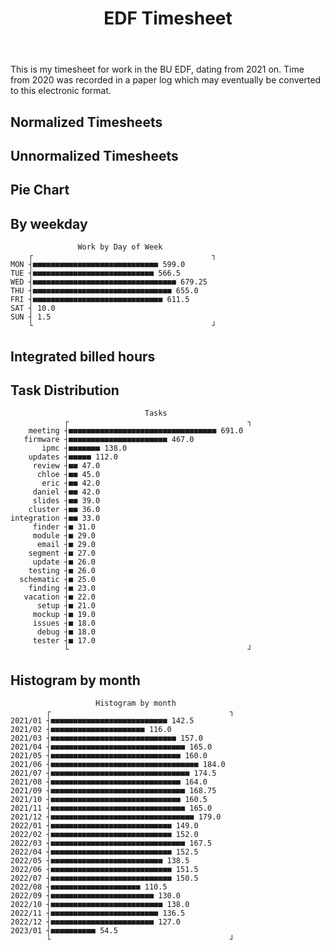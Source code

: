 #+TITLE: EDF Timesheet

This is my timesheet for work in the BU EDF, dating from 2021 on. Time from 2020
was recorded in a paper log which may eventually be converted to this electronic
format.

** Normalized Timesheets
#+attr_html: :width 720px
[[file:timesheetmonthlynormal.svg]]

#+attr_html: :width 720px
[[file:timesheetyearlynormal.svg]]

** Unnormalized Timesheets
#+attr_html: :width 720px
[[file:timesheetmonthly.svg]]

#+attr_html: :width 720px
[[file:timesheetyearly.svg]]

** Pie Chart
#+attr_html: :width 720px
[[file:timesheet_pie.svg]]

** By weekday

#+begin_src bash :results output :exports results
cat by-weekday.txt \
| uplot bar -d, -t "Work by Day of Week" 2>&1
#+end_src

#+RESULTS:
#+begin_example
                  Work by Day of Week
       ┌                                        ┐
   MON ┤■■■■■■■■■■■■■■■■■■■■■■■■■■■■ 599.0
   TUE ┤■■■■■■■■■■■■■■■■■■■■■■■■■■■ 566.5
   WED ┤■■■■■■■■■■■■■■■■■■■■■■■■■■■■■■■■ 679.25
   THU ┤■■■■■■■■■■■■■■■■■■■■■■■■■■■■■■■ 655.0
   FRI ┤■■■■■■■■■■■■■■■■■■■■■■■■■■■■■ 611.5
   SAT ┤ 10.0
   SUN ┤ 1.5
       └                                        ┘
#+end_example

** Integrated billed hours

#+attr_html: :width 720px
[[file:timesheetdayrunning.svg]]

** Task Distribution

#+begin_src bash :results output :exports results
cat wordcloud.txt \
| tr -d '[:punct:]' \
| awk 'length($0)>3' \
| grep "\S" | sort | uniq -c \
| awk 'BEGIN { FS = " " } ; { printf("%s, %s\n", $2, $1) }' \
| sort -r -n -t ',' -k 2 \
| grep -v "with" \
| grep -v "work" \
| head -n 25 \
| uplot bar -d, -t "Tasks" 2>&1
#+end_src

#+RESULTS:
#+begin_example
                                 Tasks
               ┌                                        ┐
       meeting ┤■■■■■■■■■■■■■■■■■■■■■■■■■■■■■■■■■ 691.0
      firmware ┤■■■■■■■■■■■■■■■■■■■■■■ 467.0
          ipmc ┤■■■■■■■ 138.0
       updates ┤■■■■■ 112.0
        review ┤■■ 47.0
         chloe ┤■■ 45.0
          eric ┤■■ 42.0
        daniel ┤■■ 42.0
        slides ┤■■ 39.0
       cluster ┤■■ 36.0
   integration ┤■■ 33.0
        finder ┤■ 31.0
        module ┤■ 29.0
         email ┤■ 29.0
       segment ┤■ 27.0
        update ┤■ 26.0
       testing ┤■ 26.0
     schematic ┤■ 25.0
       finding ┤■ 23.0
      vacation ┤■ 22.0
         setup ┤■ 21.0
        mockup ┤■ 19.0
        issues ┤■ 18.0
         debug ┤■ 18.0
        tester ┤■ 17.0
               └                                        ┘
#+end_example

** Histogram by month
#+begin_src bash :results output :exports results
cat "monthly_totals.txt" \
| tail -n +2  \
| awk 'BEGIN { FS = " " } ; { printf("%s, %s\n", $1, $2) }' \
| uplot bar -d, -t "Work by month" 2>&1
#+end_src

#+RESULTS:
#+begin_example
                      Histogram by month
           ┌                                        ┐
   2021/01 ┤■■■■■■■■■■■■■■■■■■■■■■■■■■ 142.5
   2021/02 ┤■■■■■■■■■■■■■■■■■■■■■ 116.0
   2021/03 ┤■■■■■■■■■■■■■■■■■■■■■■■■■■■■ 157.0
   2021/04 ┤■■■■■■■■■■■■■■■■■■■■■■■■■■■■■■ 165.0
   2021/05 ┤■■■■■■■■■■■■■■■■■■■■■■■■■■■■■ 160.0
   2021/06 ┤■■■■■■■■■■■■■■■■■■■■■■■■■■■■■■■■■ 184.0
   2021/07 ┤■■■■■■■■■■■■■■■■■■■■■■■■■■■■■■■ 174.5
   2021/08 ┤■■■■■■■■■■■■■■■■■■■■■■■■■■■■■ 164.0
   2021/09 ┤■■■■■■■■■■■■■■■■■■■■■■■■■■■■■■ 168.75
   2021/10 ┤■■■■■■■■■■■■■■■■■■■■■■■■■■■■■ 160.5
   2021/11 ┤■■■■■■■■■■■■■■■■■■■■■■■■■■■■■■ 165.0
   2021/12 ┤■■■■■■■■■■■■■■■■■■■■■■■■■■■■■■■■ 179.0
   2022/01 ┤■■■■■■■■■■■■■■■■■■■■■■■■■■■ 149.0
   2022/02 ┤■■■■■■■■■■■■■■■■■■■■■■■■■■■ 152.0
   2022/03 ┤■■■■■■■■■■■■■■■■■■■■■■■■■■■■■■ 167.5
   2022/04 ┤■■■■■■■■■■■■■■■■■■■■■■■■■■■ 152.5
   2022/05 ┤■■■■■■■■■■■■■■■■■■■■■■■■■ 138.5
   2022/06 ┤■■■■■■■■■■■■■■■■■■■■■■■■■■■ 151.5
   2022/07 ┤■■■■■■■■■■■■■■■■■■■■■■■■■■■ 150.5
   2022/08 ┤■■■■■■■■■■■■■■■■■■■■ 110.5
   2022/09 ┤■■■■■■■■■■■■■■■■■■■■■■■ 130.0
   2022/10 ┤■■■■■■■■■■■■■■■■■■■■■■■■■ 138.0
   2022/11 ┤■■■■■■■■■■■■■■■■■■■■■■■■ 136.5
   2022/12 ┤■■■■■■■■■■■■■■■■■■■■■■■ 127.0
   2023/01 ┤■■■■■■■■■■ 54.5
           └                                        ┘
#+end_example

#+RESULTS:
